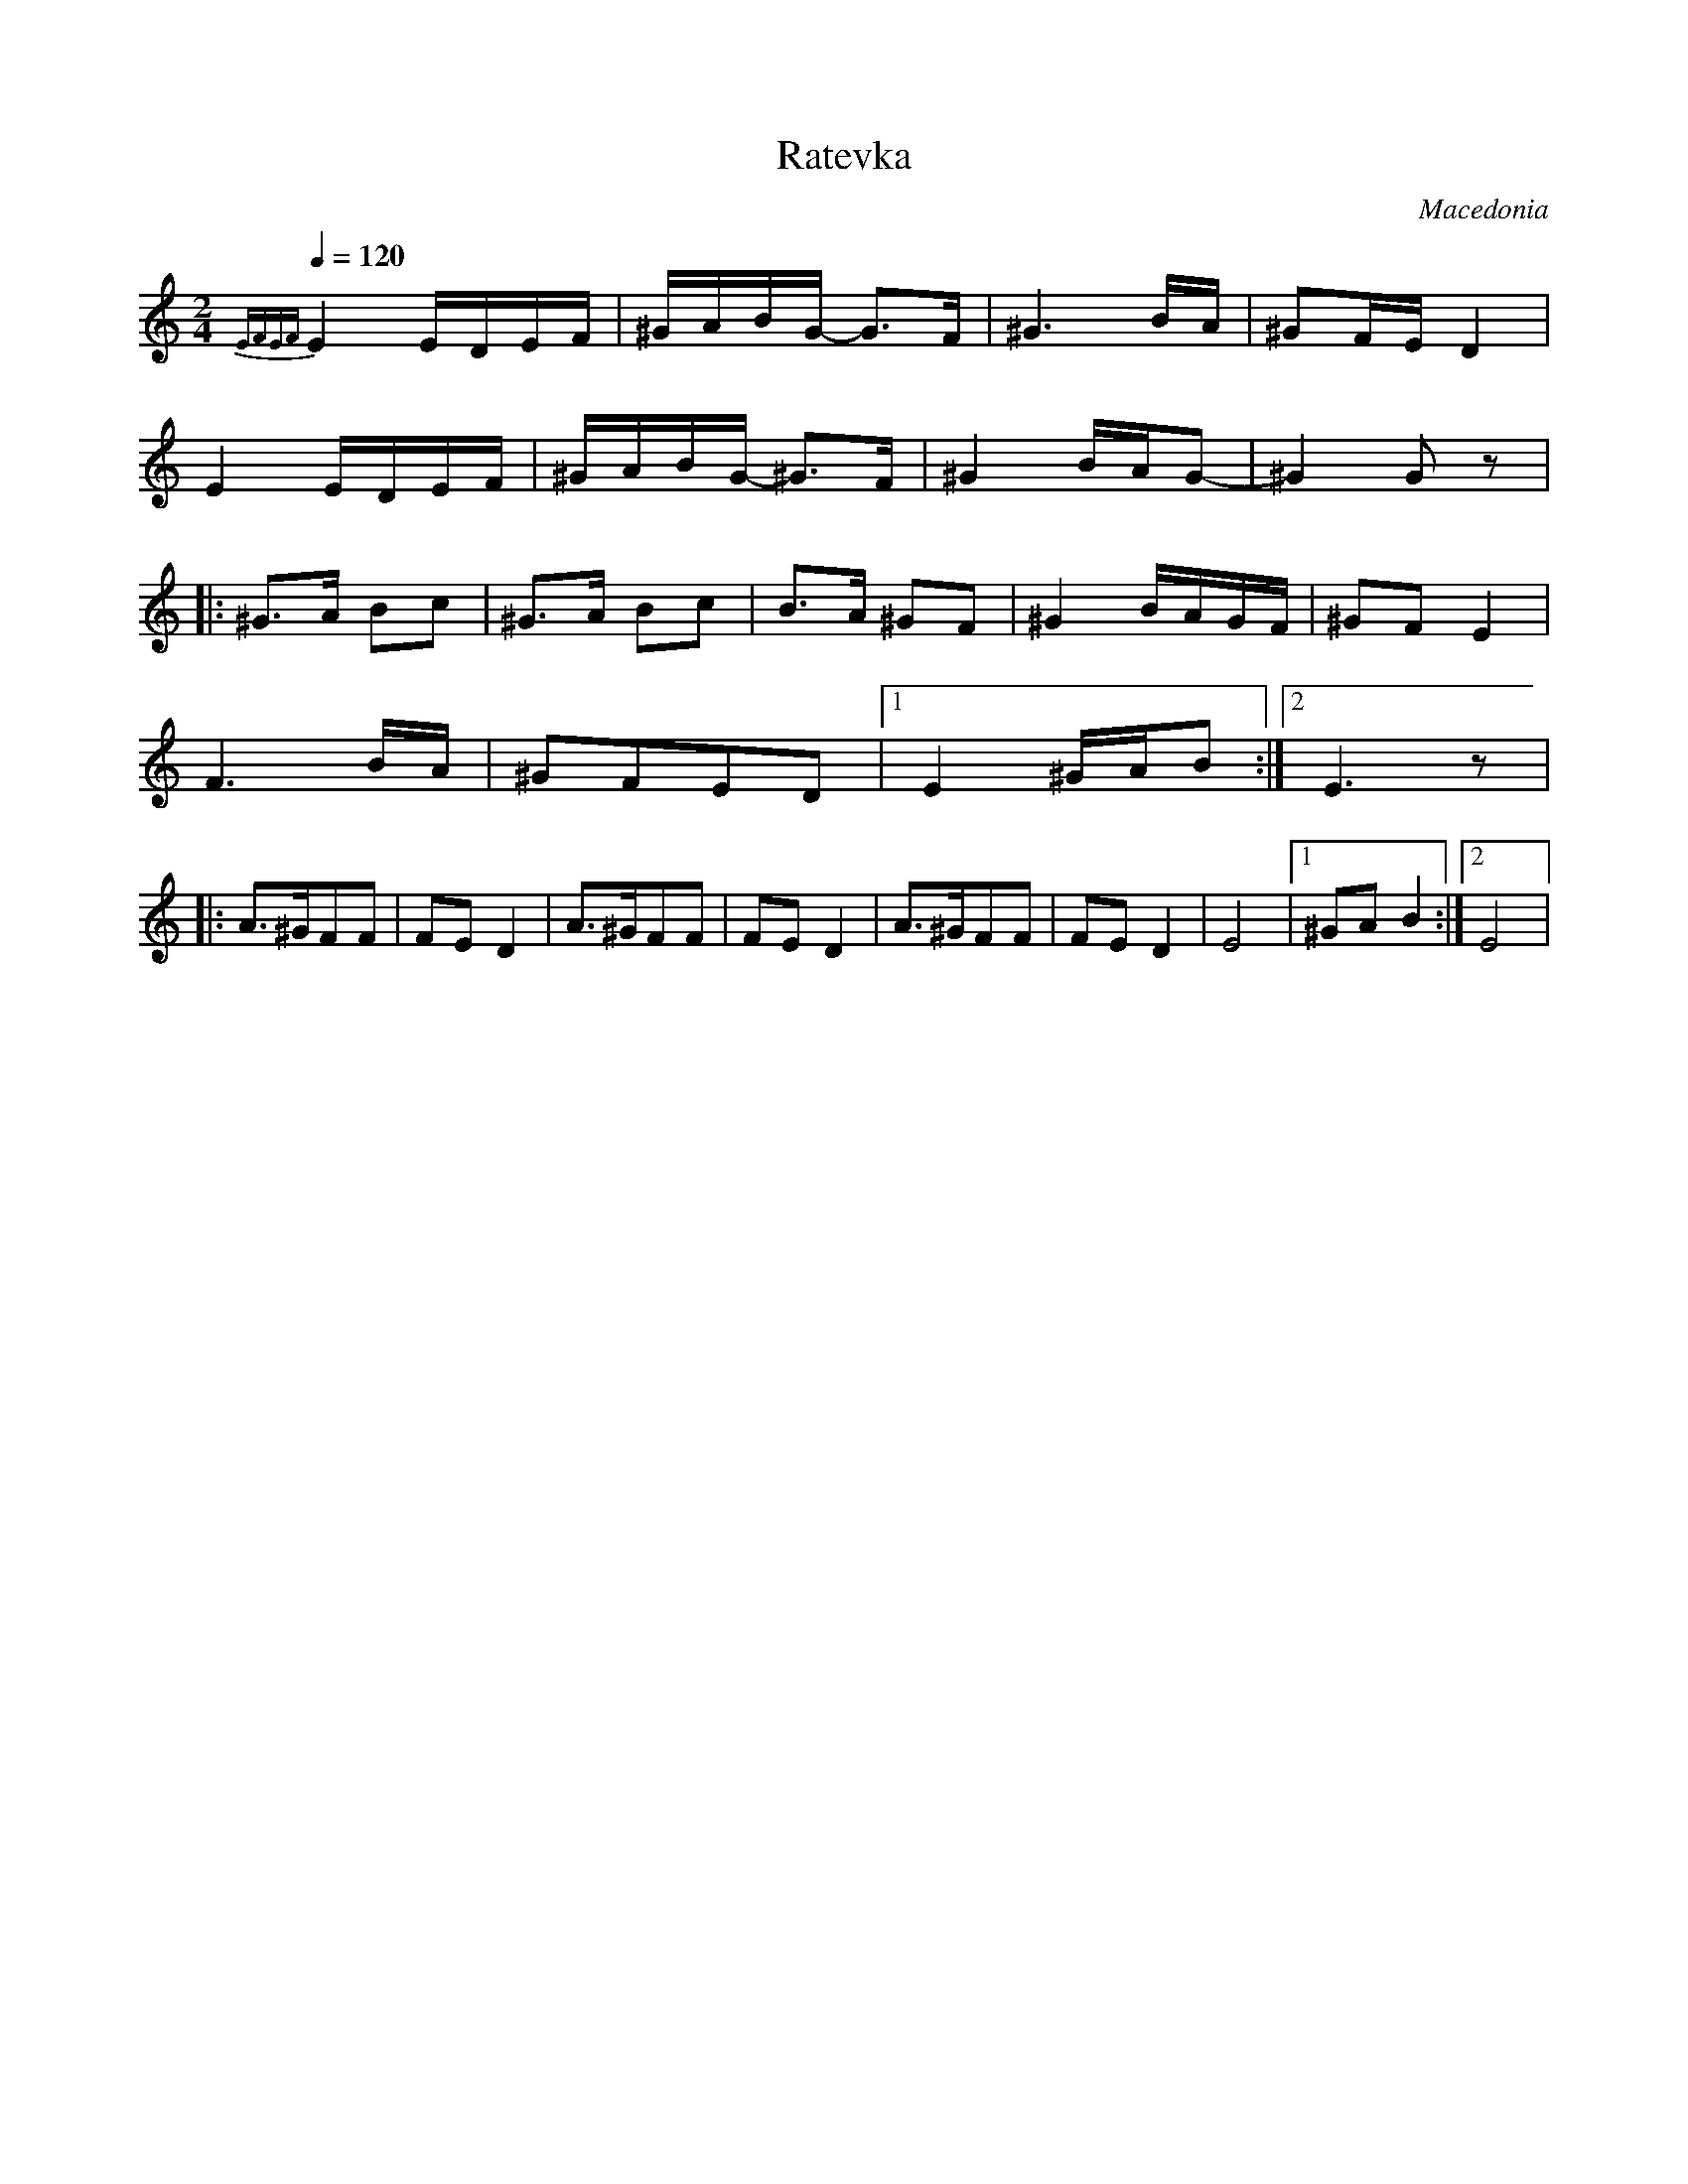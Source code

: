 X: 280
T: Ratevka
O: Macedonia
M: 2/4
L: 1/8
Q: 1/4=120
K: EPhr
%%MIDI drum dzzzdzzz 36 36 70 60
%%MIDI drumon
 {EFEF}E2 E/D/E/F/|^G/A/B/G/- G3/2F/ |^G3 B/A/     |^GF/E/ D2   |
  E2 E/D/E/F/     |^G/A/B/G/- ^G3/2F/|^G2 B/A/G-   |^G2 Gz      |
|:^G>A Bc         |^G>A Bc           |B3/2A/ ^GF   |^G2 B/A/G/F/|^GF E2|
  F3 B/A/         |^GFED             |[1E2 ^G/A/B  :|[2 E3 z    |
|:A>^GFF          |FED2              |A>^GFF       |FED2        |\
  A>^GFF          |FED2              |E4           |[1^GAB2     :|[2E4 |
